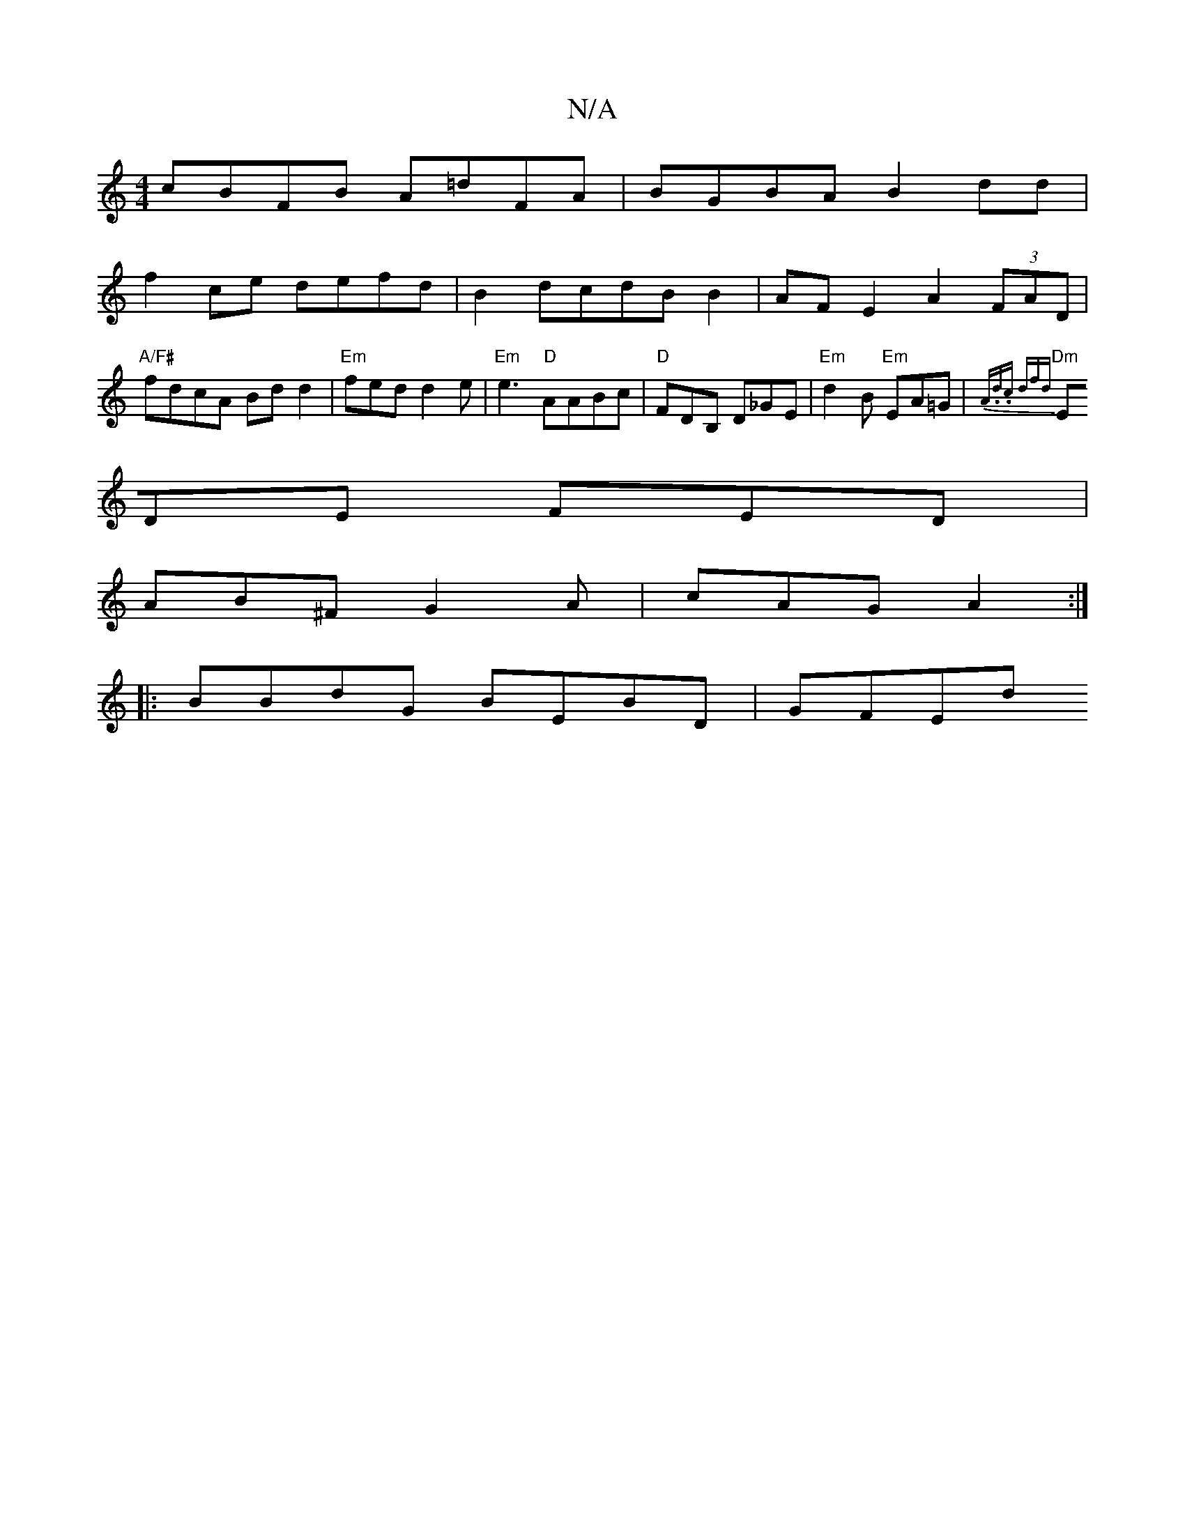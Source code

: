 X:1
T:N/A
M:4/4
R:N/A
K:Cmajor
cBFB A=dFA|BGBA B2 dd|
f2ce defd|B2 dcdB B2 | AF E2 A2 (3FAD|"A/F#"fdcA Bdd2|"Em"fed d2e | "Em"e3 "D" AABc|"D"FDB, D_GE | "Em"d2B "Em"EA=G| "Dm"{A.d.c dfd:|
EDE FED|
AB^F G2A|cAG A2:|
|:BBdG BEBD|GFEd
